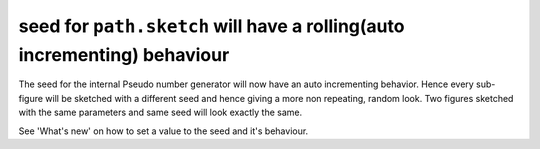 seed for ``path.sketch`` will have a rolling(auto incrementing) behaviour
~~~~~~~~~~~~~~~~~~~~~~~~~~~~~~~~~~~~~~~~~~~~~~~~~~~~~~~~~~~~~~~~~~~~~~~~~

The seed for the internal Pseudo number generator will now have an auto incrementing behavior.
Hence every sub-figure will be sketched with a different seed and hence giving a more non repeating, random look.
Two figures sketched with the same parameters and same seed will look exactly the same.

See 'What's new' on how to set a value to the seed and it's behaviour.
